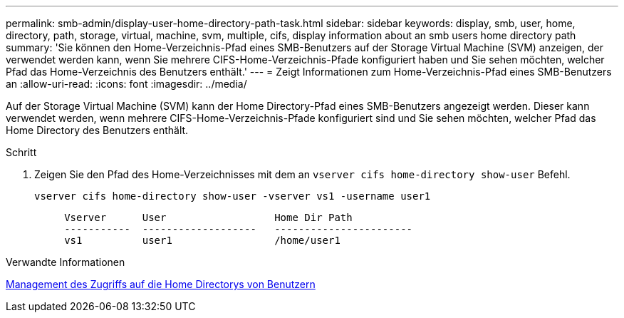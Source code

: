 ---
permalink: smb-admin/display-user-home-directory-path-task.html 
sidebar: sidebar 
keywords: display, smb, user, home, directory, path, storage, virtual, machine, svm, multiple, cifs, display information about an smb users home directory path 
summary: 'Sie können den Home-Verzeichnis-Pfad eines SMB-Benutzers auf der Storage Virtual Machine (SVM) anzeigen, der verwendet werden kann, wenn Sie mehrere CIFS-Home-Verzeichnis-Pfade konfiguriert haben und Sie sehen möchten, welcher Pfad das Home-Verzeichnis des Benutzers enthält.' 
---
= Zeigt Informationen zum Home-Verzeichnis-Pfad eines SMB-Benutzers an
:allow-uri-read: 
:icons: font
:imagesdir: ../media/


[role="lead"]
Auf der Storage Virtual Machine (SVM) kann der Home Directory-Pfad eines SMB-Benutzers angezeigt werden. Dieser kann verwendet werden, wenn mehrere CIFS-Home-Verzeichnis-Pfade konfiguriert sind und Sie sehen möchten, welcher Pfad das Home Directory des Benutzers enthält.

.Schritt
. Zeigen Sie den Pfad des Home-Verzeichnisses mit dem an `vserver cifs home-directory show-user` Befehl.
+
`vserver cifs home-directory show-user -vserver vs1 -username user1`

+
[listing]
----

     Vserver      User                  Home Dir Path
     -----------  -------------------   -----------------------
     vs1          user1                 /home/user1
----


.Verwandte Informationen
xref:manage-accessibility-users-home-directories-task.adoc[Management des Zugriffs auf die Home Directorys von Benutzern]
